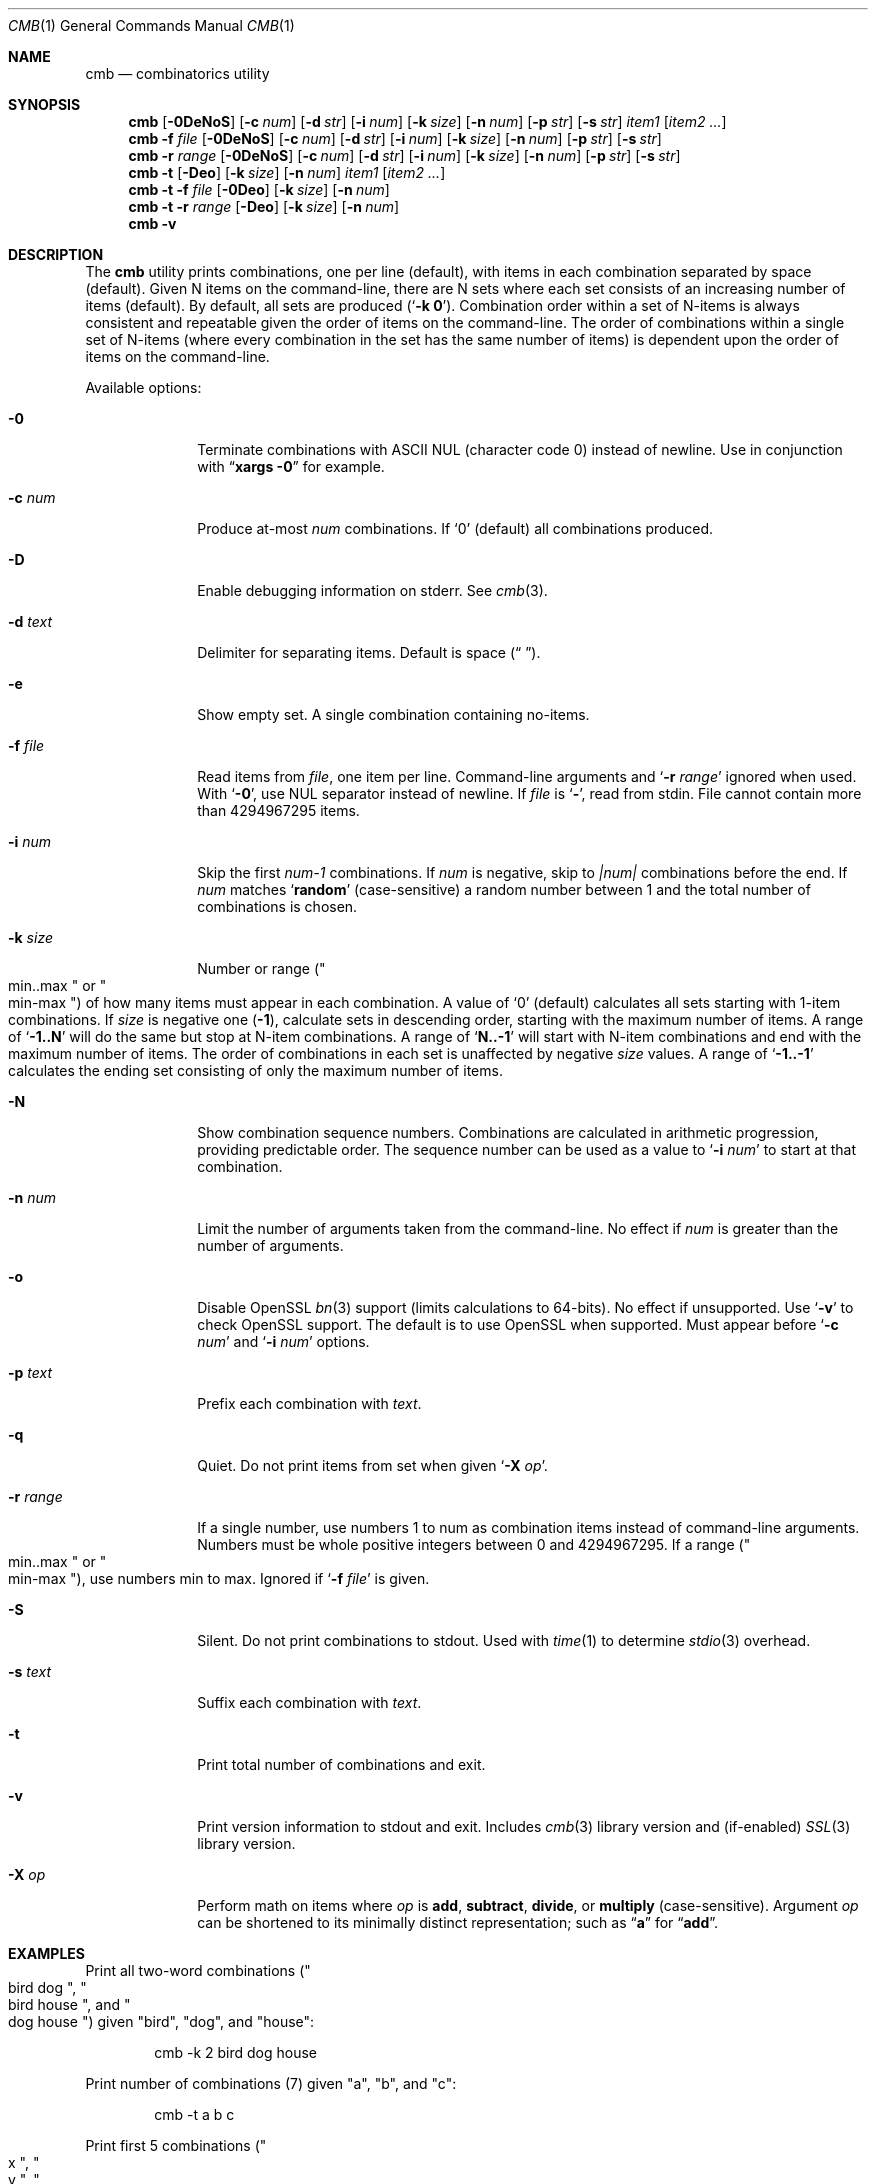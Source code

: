 .\" Copyright (c) 2018-2019 Devin Teske <dteske@FreeBSD.org>
.\"
.\" Redistribution and use in source and binary forms, with or without
.\" modification, are permitted provided that the following conditions
.\" are met:
.\" 1. Redistributions of source code must retain the above copyright
.\"    notice, this list of conditions and the following disclaimer.
.\" 2. Redistributions in binary form must reproduce the above copyright
.\"    notice, this list of conditions and the following disclaimer in the
.\"    documentation and/or other materials provided with the distribution.
.\"
.\" THIS SOFTWARE IS PROVIDED BY THE AUTHOR AND CONTRIBUTORS ``AS IS'' AND
.\" ANY EXPRESS OR IMPLIED WARRANTIES, INCLUDING, BUT NOT LIMITED TO, THE
.\" IMPLIED WARRANTIES OF MERCHANTABILITY AND FITNESS FOR A PARTICULAR PURPOSE
.\" ARE DISCLAIMED.  IN NO EVENT SHALL THE AUTHOR OR CONTRIBUTORS BE LIABLE
.\" FOR ANY DIRECT, INDIRECT, INCIDENTAL, SPECIAL, EXEMPLARY, OR CONSEQUENTIAL
.\" DAMAGES (INCLUDING, BUT NOT LIMITED TO, PROCUREMENT OF SUBSTITUTE GOODS
.\" OR SERVICES; LOSS OF USE, DATA, OR PROFITS; OR BUSINESS INTERRUPTION)
.\" HOWEVER CAUSED AND ON ANY THEORY OF LIABILITY, WHETHER IN CONTRACT, STRICT
.\" LIABILITY, OR TORT (INCLUDING NEGLIGENCE OR OTHERWISE) ARISING IN ANY WAY
.\" OUT OF THE USE OF THIS SOFTWARE, EVEN IF ADVISED OF THE POSSIBILITY OF
.\" SUCH DAMAGE.
.\"
.\" $FrauBSD: pkgcenter/depend/cmb/cmb.1 2019-03-09 16:27:37 -0800 freebsdfrau $
.\" $FreeBSD$
.\"
.Dd March 9, 2019
.Dt CMB 1
.Os
.Sh NAME
.Nm cmb
.Nd combinatorics utility
.Sh SYNOPSIS
.Nm
.Op Fl 0DeNoS
.Op Fl c Ar num
.Op Fl d Ar str
.Op Fl i Ar num
.Op Fl k Ar size
.Op Fl n Ar num
.Op Fl p Ar str
.Op Fl s Ar str
.Ar item1
.Op Ar item2 ...
.Nm
.Fl f Ar file
.Op Fl 0DeNoS
.Op Fl c Ar num
.Op Fl d Ar str
.Op Fl i Ar num
.Op Fl k Ar size
.Op Fl n Ar num
.Op Fl p Ar str
.Op Fl s Ar str
.Nm
.Fl r Ar range
.Op Fl 0DeNoS
.Op Fl c Ar num
.Op Fl d Ar str
.Op Fl i Ar num
.Op Fl k Ar size
.Op Fl n Ar num
.Op Fl p Ar str
.Op Fl s Ar str
.Nm
.Fl t
.Op Fl Deo
.Op Fl k Ar size
.Op Fl n Ar num
.Ar item1
.Op Ar item2 ...
.Nm
.Fl t
.Fl f Ar file
.Op Fl 0Deo
.Op Fl k Ar size
.Op Fl n Ar num
.Nm
.Fl t
.Fl r Ar range
.Op Fl Deo
.Op Fl k Ar size
.Op Fl n Ar num
.Nm
.Fl v
.Sh DESCRIPTION
The
.Nm
utility prints combinations,
one per line
.Pq default ,
with items in each combination separated by space
.Pq default .
Given N items on the command-line,
there are N sets where each set consists of an increasing number of items
.Pq default .
By default,
all sets are produced
.Pq Ql Li -k 0 .
Combination order within a set of N-items is always consistent and repeatable
given the order of items on the command-line.
The order of combinations within a single set of N-items
.Pq where every combination in the set has the same number of items
is dependent upon the order of items on the command-line.
.Pp
Available options:
.Bl -tag -width ".Fl r Ar range"
.It Fl 0
Terminate combinations with ASCII NUL
.Pq character code 0
instead of newline.
Use in conjunction with
.Dq Li xargs -0
for example.
.It Fl c Ar num
Produce at-most
.Ar num
combinations.
If
.Ql 0
.Pq default
all combinations produced.
.It Fl D
Enable debugging information on stderr.
See
.Xr cmb 3 .
.It Fl d Ar text
Delimiter for separating items.
Default is space
.Pq Dq " " .
.It Fl e
Show empty set.
A single combination containing no-items.
.It Fl f Ar file
Read items from
.Ar file ,
one item per line.
Command-line arguments and
.Ql Fl r Ar range
ignored when used.
With
.Ql Fl 0 ,
use NUL separator instead of newline.
If
.Ar file
is
.Ql Li - ,
read from stdin.
File cannot contain more than 4294967295 items.
.It Fl i Ar num
Skip the first
.Va num-1
combinations.
If
.Va num
is negative,
skip to
.Va |num|
combinations before the end.
If
.Va num
matches
.Ql Li random
.Pq case-sensitive
a random number between 1 and the total number of combinations is chosen.
.It Fl k Ar size
Number or range
.Pq Qo min..max Qc or Qo min-max Qc
of how many items must appear in each combination.
A value of
.Ql 0
.Pq default
calculates all sets starting with 1-item combinations.
If
.Va size
is negative one
.Pq Li -1 ,
calculate sets in descending order,
starting with the maximum number of items.
A range of
.Ql Li -1..N
will do the same but stop at N-item combinations.
A range of
.Ql Li N..-1
will start with N-item combinations and end with the maximum number of items.
The order of combinations in each set is unaffected by negative
.Va size
values.
A range of
.Ql Li -1..-1
calculates the ending set consisting of only the maximum number of items.
.It Fl N
Show combination sequence numbers.
Combinations are calculated in arithmetic progression,
providing predictable order.
The sequence number can be used as a value to
.Ql Fl i Ar num
to start at that combination.
.It Fl n Ar num
Limit the number of arguments taken from the command-line.
No effect if
.Va num
is greater than the number of arguments.
.It Fl o
Disable OpenSSL
.Xr bn 3
support
.Pq limits calculations to 64-bits .
No effect if unsupported.
Use
.Ql Fl v
to check OpenSSL support.
The default is to use OpenSSL when supported.
Must appear before
.Ql Fl c Ar num
and
.Ql Fl i Ar num
options.
.It Fl p Ar text
Prefix each combination with
.Ar text .
.It Fl q
Quiet.
Do not print items from set when given
.Ql Fl X Ar op .
.It Fl r Ar range
If a single number,
use numbers 1 to num as combination items instead of command-line arguments.
Numbers must be whole positive integers between 0 and 4294967295.
If a range
.Pq Qo min..max Qc or Qo min-max Qc ,
use numbers min to max.
Ignored if
.Ql Fl f Ar file
is given.
.It Fl S
Silent.
Do not print combinations to stdout.
Used with
.Xr time 1
to determine
.Xr stdio 3
overhead.
.It Fl s Ar text
Suffix each combination with
.Ar text .
.It Fl t
Print total number of combinations and exit.
.It Fl v
Print version information to stdout and exit.
Includes
.Xr cmb 3
library version and
.Pq if-enabled
.Xr SSL 3
library version.
.It Fl X Ar op
Perform math on items where
.Ar op
is 
.Li add ,
.Li subtract ,
.Li divide ,
or
.Li multiply
.Pq case-sensitive .
Argument
.Ar op
can be shortened to its minimally distinct representation;
such as
.Dq Li a
for
.Dq Li add .
.El
.Sh EXAMPLES
Print all two-word combinations
.Pq Qo bird dog Qc , Qo bird house Qc , and Qo dog house Qc
given
.Qq bird ,
.Qq dog ,
and
.Qq house :
.Bd -literal -offset indent
cmb -k 2 bird dog house
.Ed
.Pp
Print number of combinations
.Pq 7
given
.Qq a ,
.Qq b ,
and
.Qq c :
.Bd -literal -offset indent
cmb -t a b c
.Ed
.Pp
Print first 5 combinations
.Pq Qo x Qc , Qo y Qc , Qo z Qc , Qo x y Qc , and Qo x z Qc
given
.Qq x ,
.Qq y ,
and
.Qq z :
.Bd -literal -offset indent
cmb -c 5 x y z
.Ed
.Pp
Skip first 3 combinations
.Pq Qo x Qc , Qo y Qc , and Qo z Qc
given
.Qq x ,
.Qq y ,
and
.Qq z :
.Bd -literal -offset indent
cmb -i 4 x y z
.Ed
.Pp
Print last 5 combinations
.Pq Qo z Qc , Qo x y Qc , Qo x z Qc , Qo y z Qc , and Qo x y z Qc
given
.Qq x ,
.Qq y ,
and
.Qq z :
.Bd -literal -offset indent
cmb -i -5 x y z
.Ed
.Pp
Print items separated by comma instead of space:
.Bd -literal -offset indent
cmb -d , a b c
.Ed
.Pp
Print numbers as JSON:
.Bd -literal -offset indent
cmb -p '{"values":[' -s ']}' -d , 1 2 3
.Ed
.Pp
Print strings as JSON:
.Bd -literal -offset indent
cmb -p '{"values":[' -s ']}' -d , '"a"' '"b"' '"c"'
.Ed
.Pp
Print all 2- and 3-word combinations
.Po
.Qq big blue ,
.Qq big red ,
.Qq big couch ,
.Qq blue red ,
.Qq blue couch ,
.Qq red couch ,
.Qq big blue red ,
.Qq big blue couch ,
.Qq big red couch ,
and
.Qq blue red couch
.Pc
given
.Qq big ,
.Qq blue ,
.Qq red ,
and
.Qq couch :
.Bd -literal -offset indent
cmb -k 2..3 big blue red couch
.Ed
.Pp
Print combinations starting with the maximum number of items
.Pq 3 ,
ending with 2-item combinations:
.Bd -literal -offset indent
cmb -k -1..2 1 2 3
.Ed
.Pp
Print combinations starting with 2-items ending with maximum items
.Pq 3 :
.Bd -literal -offset indent
cmb -k 2..-1 x y z
.Ed
.Pp
Roll a set of 2 six-sided dice,
producing a single random combination of two numbers:
.Bd -literal -offset indent
cmb -c 1 -k 2 -i rand 1 2 3 4 5 6 1 2 3 4 5 6
.Ed
.Sh HISTORY
The
.Nm
utility first appeared in
.Fx 13.0 .
.Sh AUTHORS
.An Devin Teske Aq Mt dteske@FreeBSD.org
